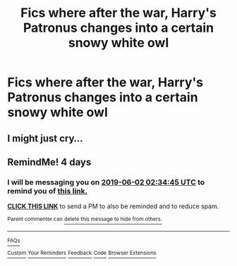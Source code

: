 #+TITLE: Fics where after the war, Harry's Patronus changes into a certain snowy white owl

* Fics where after the war, Harry's Patronus changes into a certain snowy white owl
:PROPERTIES:
:Author: BasiliskSlayer1980
:Score: 47
:DateUnix: 1559018054.0
:DateShort: 2019-May-28
:FlairText: Request
:END:

** I might just cry...
:PROPERTIES:
:Author: Sneaky_Prawn1
:Score: 19
:DateUnix: 1559037615.0
:DateShort: 2019-May-28
:END:


** RemindMe! 4 days
:PROPERTIES:
:Author: Loki32539
:Score: 1
:DateUnix: 1559097267.0
:DateShort: 2019-May-29
:END:

*** I will be messaging you on [[http://www.wolframalpha.com/input/?i=2019-06-02%2002:34:45%20UTC%20To%20Local%20Time][*2019-06-02 02:34:45 UTC*]] to remind you of [[https://www.reddit.com/r/HPfanfiction/comments/btvprw/fics_where_after_the_war_harrys_patronus_changes/ep8nfu5/][*this link.*]]

[[http://np.reddit.com/message/compose/?to=RemindMeBot&subject=Reminder&message=%5Bhttps://www.reddit.com/r/HPfanfiction/comments/btvprw/fics_where_after_the_war_harrys_patronus_changes/ep8nfu5/%5D%0A%0ARemindMe!%20%20%204%20days][*CLICK THIS LINK*]] to send a PM to also be reminded and to reduce spam.

^{Parent commenter can} [[http://np.reddit.com/message/compose/?to=RemindMeBot&subject=Delete%20Comment&message=Delete!%20ep8nhgo][^{delete this message to hide from others.}]]

--------------

[[http://np.reddit.com/r/RemindMeBot/comments/24duzp/remindmebot_info/][^{FAQs}]]

[[http://np.reddit.com/message/compose/?to=RemindMeBot&subject=Reminder&message=%5BLINK%20INSIDE%20SQUARE%20BRACKETS%20else%20default%20to%20FAQs%5D%0A%0ANOTE:%20Don't%20forget%20to%20add%20the%20time%20options%20after%20the%20command.%0A%0ARemindMe!][^{Custom}]]
[[http://np.reddit.com/message/compose/?to=RemindMeBot&subject=List%20Of%20Reminders&message=MyReminders!][^{Your Reminders}]]
[[http://np.reddit.com/message/compose/?to=RemindMeBotWrangler&subject=Feedback][^{Feedback}]]
[[https://github.com/SIlver--/remindmebot-reddit][^{Code}]]
[[https://np.reddit.com/r/RemindMeBot/comments/4kldad/remindmebot_extensions/][^{Browser Extensions}]]
:PROPERTIES:
:Author: RemindMeBot
:Score: 1
:DateUnix: 1559097286.0
:DateShort: 2019-May-29
:END:
